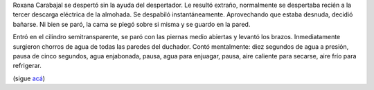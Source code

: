 .. title: Encrucijada
.. date: 2008-03-18 17:40:17
.. tags: hielo rojo

Roxana Carabajal se despertó sin la ayuda del despertador. Le resultó extraño, normalmente se despertaba recién a la tercer descarga eléctrica de la almohada. Se despabiló instantáneamente. Aprovechando que estaba desnuda, decidió bañarse. Ni bien se paró, la cama se plegó sobre si misma y se guardo en la pared.

Entró en el cilindro semitransparente, se paró con las piernas medio abiertas y levantó los brazos. Inmediatamente surgieron chorros de agua de todas las paredes del duchador. Contó mentalmente: diez segundos de agua a presión, pausa de cinco segundos, agua enjabonada, pausa, agua para enjuagar, pausa, aire caliente para secarse, aire frío para refrigerar.

(sigue `acá <http://www.taniquetil.com.ar/facundo/hr/hr.html#5>`_)
